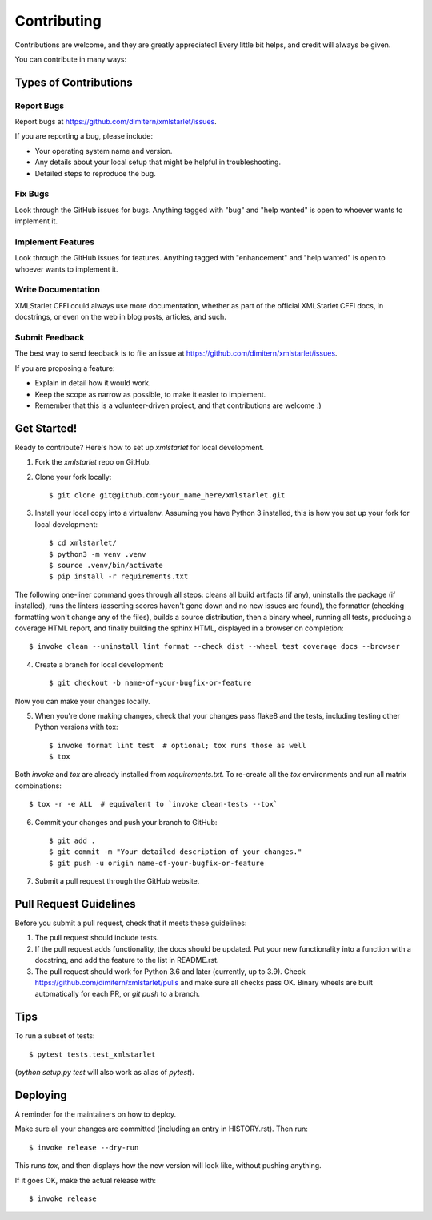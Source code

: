 .. highlight:: shell

============
Contributing
============

Contributions are welcome, and they are greatly appreciated! Every little bit
helps, and credit will always be given.

You can contribute in many ways:

Types of Contributions
----------------------

Report Bugs
~~~~~~~~~~~

Report bugs at https://github.com/dimitern/xmlstarlet/issues.

If you are reporting a bug, please include:

* Your operating system name and version.
* Any details about your local setup that might be helpful in troubleshooting.
* Detailed steps to reproduce the bug.

Fix Bugs
~~~~~~~~

Look through the GitHub issues for bugs. Anything tagged with "bug" and "help
wanted" is open to whoever wants to implement it.

Implement Features
~~~~~~~~~~~~~~~~~~

Look through the GitHub issues for features. Anything tagged with "enhancement"
and "help wanted" is open to whoever wants to implement it.

Write Documentation
~~~~~~~~~~~~~~~~~~~

XMLStarlet CFFI could always use more documentation, whether as part of the
official XMLStarlet CFFI docs, in docstrings, or even on the web in blog posts,
articles, and such.

Submit Feedback
~~~~~~~~~~~~~~~

The best way to send feedback is to file an issue at https://github.com/dimitern/xmlstarlet/issues.

If you are proposing a feature:

* Explain in detail how it would work.
* Keep the scope as narrow as possible, to make it easier to implement.
* Remember that this is a volunteer-driven project, and that contributions
  are welcome :)

Get Started!
------------

Ready to contribute? Here's how to set up `xmlstarlet` for local development.

1. Fork the `xmlstarlet` repo on GitHub.
2. Clone your fork locally::

    $ git clone git@github.com:your_name_here/xmlstarlet.git

3. Install your local copy into a virtualenv. Assuming you have Python 3 installed,
   this is how you set up your fork for local development::

    $ cd xmlstarlet/
    $ python3 -m venv .venv
    $ source .venv/bin/activate
    $ pip install -r requirements.txt

The following one-liner command goes through all steps: cleans all
build artifacts (if any), uninstalls the package (if installed), runs
the linters (asserting scores haven't gone down and no new issues are
found), the formatter (checking formatting won't change any of the files),
builds a source distribution, then a binary wheel, running all tests,
producing a coverage HTML report, and finally building the sphinx HTML,
displayed in a browser on completion::

    $ invoke clean --uninstall lint format --check dist --wheel test coverage docs --browser

4. Create a branch for local development::

    $ git checkout -b name-of-your-bugfix-or-feature

Now you can make your changes locally.

5. When you're done making changes, check that your changes pass flake8 and the
   tests, including testing other Python versions with tox::

    $ invoke format lint test  # optional; tox runs those as well
    $ tox

Both `invoke` and `tox` are already installed from `requirements.txt`.
To re-create all the `tox` environments and run all matrix combinations::

   $ tox -r -e ALL  # equivalent to `invoke clean-tests --tox`

6. Commit your changes and push your branch to GitHub::

    $ git add .
    $ git commit -m "Your detailed description of your changes."
    $ git push -u origin name-of-your-bugfix-or-feature

7. Submit a pull request through the GitHub website.

Pull Request Guidelines
-----------------------

Before you submit a pull request, check that it meets these guidelines:

1. The pull request should include tests.
2. If the pull request adds functionality, the docs should be updated. Put
   your new functionality into a function with a docstring, and add the
   feature to the list in README.rst.
3. The pull request should work for Python 3.6 and later (currently, up to 3.9).
   Check https://github.com/dimitern/xmlstarlet/pulls and make sure all checks
   pass OK. Binary wheels are built automatically for each PR, or `git push` to
   a branch.

Tips
----

To run a subset of tests::

  $ pytest tests.test_xmlstarlet

(`python setup.py test` will also work as alias of `pytest`).

Deploying
---------

A reminder for the maintainers on how to deploy.

Make sure all your changes are committed (including an entry in HISTORY.rst).
Then run::

  $ invoke release --dry-run

This runs `tox`, and then displays how the new version will look like,
without pushing anything.

If it goes OK, make the actual release with::

  $ invoke release
